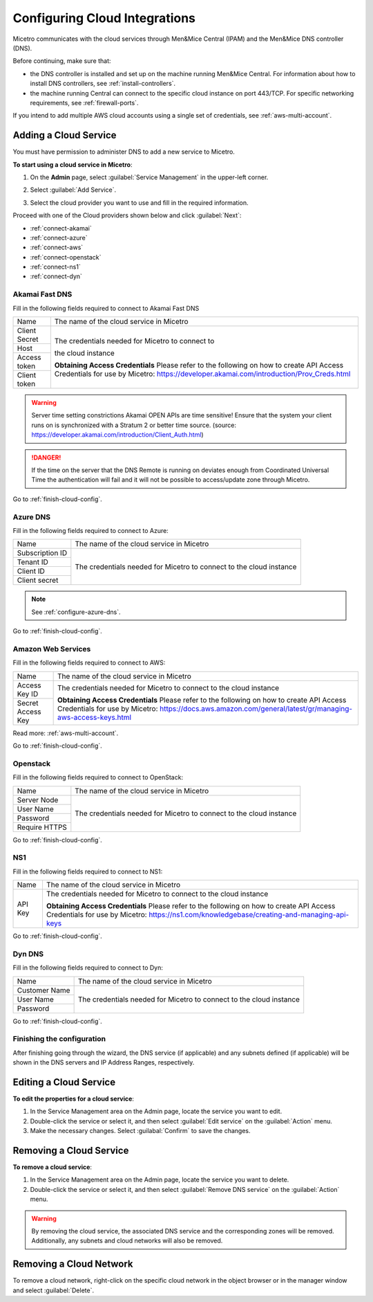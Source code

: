 .. meta::
   :description: How to set up and configure cloud integration in Micetro by Men&Mice
   :keywords: multicloud, AWS cloud integration, DNS controller

.. _configuring-cloud:

Configuring Cloud Integrations
===============================
Micetro communicates with the cloud services through Men&Mice Central (IPAM) and the Men&Mice DNS controller (DNS).

Before continuing, make sure that:

* the DNS controller is installed and set up on the machine running Men&Mice Central. For information about how to install DNS controllers, see :ref:`install-controllers`.

* the machine running Central can connect to the specific cloud instance on port 443/TCP. For specific networking requirements, see :ref:`firewall-ports`.

If you intend to add multiple AWS cloud accounts using a single set of credentials, see :ref:`aws-multi-account`.

Adding a Cloud Service
----------------------

You must have permission to administer DNS to add a new service to Micetro.

**To start using a cloud service in Micetro**:

1. On the **Admin** page, select :guilabel:`Service Management` in the upper-left corner.

2. Select :guilabel:`Add Service`.

3. Select the cloud provider you want to use and fill in the required information.

   .. image:: ../../images/add-servive-dialog.png
     :width: 50%
     

Proceed with one of the Cloud providers shown below and click :guilabel:`Next`:

* :ref:`connect-akamai`

* :ref:`connect-azure`

* :ref:`connect-aws`

* :ref:`connect-openstack`

* :ref:`connect-ns1`

* :ref:`connect-dyn`

.. _connect-akamai:

Akamai Fast DNS
^^^^^^^^^^^^^^^

Fill in the following fields required to connect to Akamai Fast DNS

+---------------+-----------------------------------------------------------+
| Name          | The name of the cloud service in Micetro                  |
+---------------+-----------------------------------------------------------+
| Client Secret | The credentials needed for Micetro to connect to          |
+---------------+                                                           |
| Host          | the cloud instance                                        |
+---------------+                                                           |
| Access token  |                                                           |
+---------------+                                                           |
| Client token  | **Obtaining Access Credentials**                          |
|               | Please refer to the following on how to create            |
|               | API Access Credentials for use by Micetro:                |
|               | https://developer.akamai.com/introduction/Prov_Creds.html |
+---------------+-----------------------------------------------------------+

.. warning:: Server time setting constrictions
  Akamai OPEN APIs are time sensitive! Ensure that the system your client runs on is synchronized with a Stratum 2 or better time source. (source: https://developer.akamai.com/introduction/Client_Auth.html)

.. danger::
  If the time on the server that the DNS Remote is running on deviates enough from Coordinated Universal Time the authentication will fail and it will not be possible to access/update zone through Micetro.

Go to :ref:`finish-cloud-config`.

.. _connect-azure:

Azure DNS
^^^^^^^^^

Fill in the following fields required to connect to Azure:

+-----------------+-----------------------------------------------------------+
| Name            | The name of the cloud service in Micetro                  |
+-----------------+-----------------------------------------------------------+
| Subscription ID |                                                           |
+-----------------+                                                           |
| Tenant ID       | The credentials needed for Micetro to connect to          |
+-----------------+ the cloud instance                                        |
| Client ID       |                                                           |
+-----------------+                                                           |
| Client secret   |                                                           |
+-----------------+-----------------------------------------------------------+

.. note::
  See :ref:`configure-azure-dns`.

Go to :ref:`finish-cloud-config`.

.. _connect-aws:

Amazon Web Services
^^^^^^^^^^^^^^^^^^^

Fill in the following fields required to connect to AWS:

+-------------------+-----------------------------------------------------------------------------+
| Name              | The name of the cloud service in Micetro                                    |
+-------------------+-----------------------------------------------------------------------------+
|                   | The credentials needed for Micetro to connect to                            |
| Access Key ID     | the cloud instance                                                          |
+-------------------+                                                                             |
|                   | **Obtaining Access Credentials**                                            |
| Secret Access Key | Please refer to the following on how to create API Access                   |
|                   | Credentials for use by Micetro:                                             |
|                   | https://docs.aws.amazon.com/general/latest/gr/managing-aws-access-keys.html |
+-------------------+-----------------------------------------------------------------------------+

Read more: :ref:`aws-multi-account`.

Go to :ref:`finish-cloud-config`.

.. _connect-openstack:

Openstack
^^^^^^^^^

Fill in the following fields required to connect to OpenStack:

+-----------------+-----------------------------------------------------------+
| Name            | The name of the cloud service in Micetro                  |
+-----------------+-----------------------------------------------------------+
| Server Node     |                                                           |
+-----------------+                                                           |
| User Name       | The credentials needed for Micetro to connect to          |
+-----------------+ the cloud instance                                        |
| Password        |                                                           |
+-----------------+                                                           |
| Require HTTPS   |                                                           |
+-----------------+-----------------------------------------------------------+

Go to :ref:`finish-cloud-config`.

.. _connect-ns1:

NS1
^^^

Fill in the following fields required to connect to NS1:

+-------------------+-----------------------------------------------------------------------------+
| Name              | The name of the cloud service in Micetro                                    |
+-------------------+-----------------------------------------------------------------------------+
|                   | The credentials needed for Micetro to connect to                            |
|                   | the cloud instance                                                          |
|                   |                                                                             |
| API Key           | **Obtaining Access Credentials**                                            |
|                   | Please refer to the following on how to create API Access                   |
|                   | Credentials for use by Micetro:                                             |
|                   | https://ns1.com/knowledgebase/creating-and-managing-api-keys                |
+-------------------+-----------------------------------------------------------------------------+

Go to :ref:`finish-cloud-config`.

.. _connect-dyn:

Dyn DNS
^^^^^^^

Fill in the following fields required to connect to Dyn:

+-----------------+-----------------------------------------------------------+
| Name            | The name of the cloud service in Micetro                  |
+-----------------+-----------------------------------------------------------+
| Customer Name   |                                                           |
+-----------------+                                                           |
| User Name       | The credentials needed for Micetro to connect to          |
+-----------------+ the cloud instance                                        |
| Password        |                                                           |
+-----------------+-----------------------------------------------------------+

Go to :ref:`finish-cloud-config`.

.. _finish-cloud-config:

Finishing the configuration
^^^^^^^^^^^^^^^^^^^^^^^^^^^

After finishing going through the wizard, the DNS service (if applicable) and any subnets defined (if applicable) will be shown in the DNS servers and IP Address Ranges, respectively.

Editing a Cloud Service 
------------------------

**To edit the properties for a cloud service**:

1. In the Service Management area on the Admin page, locate the service you want to edit.

2. Double-click the service or select it, and then select :guilabel:`Edit service` on the :guilabel:`Action` menu.

3. Make the necessary changes. Select :guilabal:`Confirm` to save the changes.

Removing a Cloud Service
------------------------

**To remove a cloud service**:

1. In the Service Management area on the Admin page, locate the service you want to delete.

2. Double-click the service or select it, and then select :guilabel:`Remove DNS service` on the :guilabel:`Action` menu.

.. warning::
  By removing the cloud service, the associated DNS service and the corresponding zones will be removed. Additionally, any subnets and cloud networks will also be removed.


Removing a Cloud Network
------------------------

To remove a cloud network, right-click on the specific cloud network in the object browser or in the manager window and select :guilabel:`Delete`.
